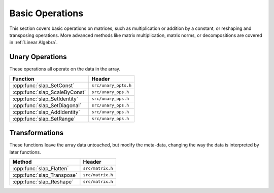 Basic Operations
================

This section covers basic operations on matrices, such as multiplication
or addition by a constant, or reshaping and transposing operations.
More advanced methods like matrix multiplication, matrix norms, or
decompositions are covered in :ref:`Linear Algebra`.

Unary Operations
----------------
These operations all operate on the data in the array.



============================== ====================================
Function                       Header
============================== ====================================
:cpp:func:`slap_SetConst`      ``src/unary_opts.h``
:cpp:func:`slap_ScaleByConst`  ``src/unary_ops.h``
:cpp:func:`slap_SetIdentity`   ``src/unary_ops.h``
:cpp:func:`slap_SetDiagonal`   ``src/unary_ops.h``
:cpp:func:`slap_AddIdentity`   ``src/unary_ops.h``
:cpp:func:`slap_SetRange`      ``src/unary_ops.h``
============================== ====================================


Transformations
---------------
These functions leave the array data untouched, but modify the meta-data, changing
the way the data is interpreted by later functions.

==========================  ================
      Method                 Header
==========================  ================
:cpp:func:`slap_Flatten`    ``src/matrix.h``
:cpp:func:`slap_Transpose`  ``src/matrix.h``
:cpp:func:`slap_Reshape`    ``src/matrix.h``
==========================  ================
